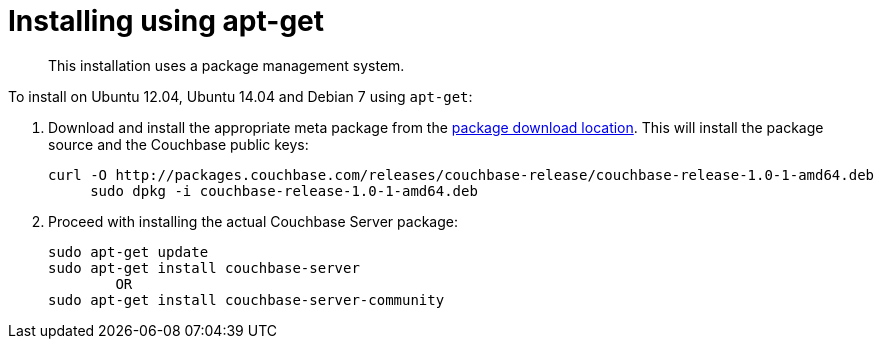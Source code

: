 = Installing using apt-get

[abstract]
This installation uses a package management system.

To install on Ubuntu 12.04, Ubuntu 14.04 and Debian 7 using `apt-get`:

. Download and install the appropriate meta package from the http://packages.couchbase.com/releases/couchbase-release/couchbase-release-1.0-0-amd64.deb[package download location^].
This will install the package source and the Couchbase public keys:
+
----
curl -O http://packages.couchbase.com/releases/couchbase-release/couchbase-release-1.0-1-amd64.deb
     sudo dpkg -i couchbase-release-1.0-1-amd64.deb
----

. Proceed with installing the actual Couchbase Server package:
+
----
sudo apt-get update
sudo apt-get install couchbase-server
        OR
sudo apt-get install couchbase-server-community
----
